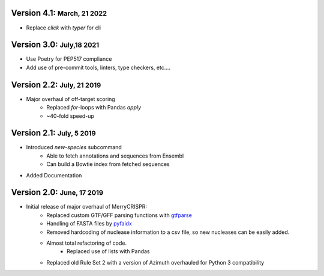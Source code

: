 .. role:: small
.. role:: smaller
.. role:: noteversion


Version 4.1: :small:`March, 21 2022`
-----------------------------------
- Replace `click` with `typer` for cli

Version 3.0: :small:`July,18 2021`
------------------------------------
- Use Poetry for PEP517 compliance
- Add use of pre-commit tools, linters, type checkers, etc....

Version 2.2: :small:`July, 21 2019`
------------------------------------
- Major overhaul of off-target scoring
    - Replaced `for`-loops with Pandas `apply`
    - ~40-fold speed-up


Version 2.1: :small:`July, 5 2019`
------------------------------------
- Introduced `new-species` subcommand
    - Able to fetch annotations and sequences from Ensembl
    - Can build a Bowtie index from fetched sequences
- Added Documentation


Version 2.0: :small:`June, 17 2019`
------------------------------------
- Initial release of major overhaul of MerryCRISPR:
    - Replaced custom GTF/GFF parsing functions with `gtfparse <https://github.com/openvax/gtfparse>`_
    - Handling of FASTA files by `pyfaidx <https://github.com/mdshw5/pyfaidx>`_
    - Removed hardcoding of nuclease information to a csv file, so new nucleases can be easily added.
    - Almost total refactoring of code.
        - Replaced use of lists with Pandas
    - Replaced old Rule Set 2 with a version of Azimuth overhauled for Python 3 compatibility